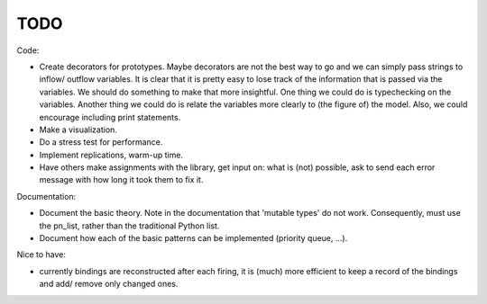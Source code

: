TODO
====

Code:

- Create decorators for prototypes.
  Maybe decorators are not the best way to go and we can simply pass strings to inflow/ outflow variables. 
  It is clear that it is pretty easy to lose track of the information that is passed via the variables.
  We should do something to make that more insightful. One thing we could do is typechecking on the variables.
  Another thing we could do is relate the variables more clearly to (the figure of) the model.
  Also, we could encourage including print statements.
- Make a visualization.
- Do a stress test for performance.
- Implement replications, warm-up time.
- Have others make assignments with the library, get input on: what is (not) possible, ask to send each error message with how long it took them to fix it.

Documentation:

- Document the basic theory.
  Note in the documentation that 'mutable types' do not work. Consequently, must use the pn_list, rather than the traditional Python list.
- Document how each of the basic patterns can be implemented (priority queue, ...).

Nice to have:

- currently bindings are reconstructed after each firing, it is (much) more efficient to keep a record of the bindings and add/ remove only changed ones.